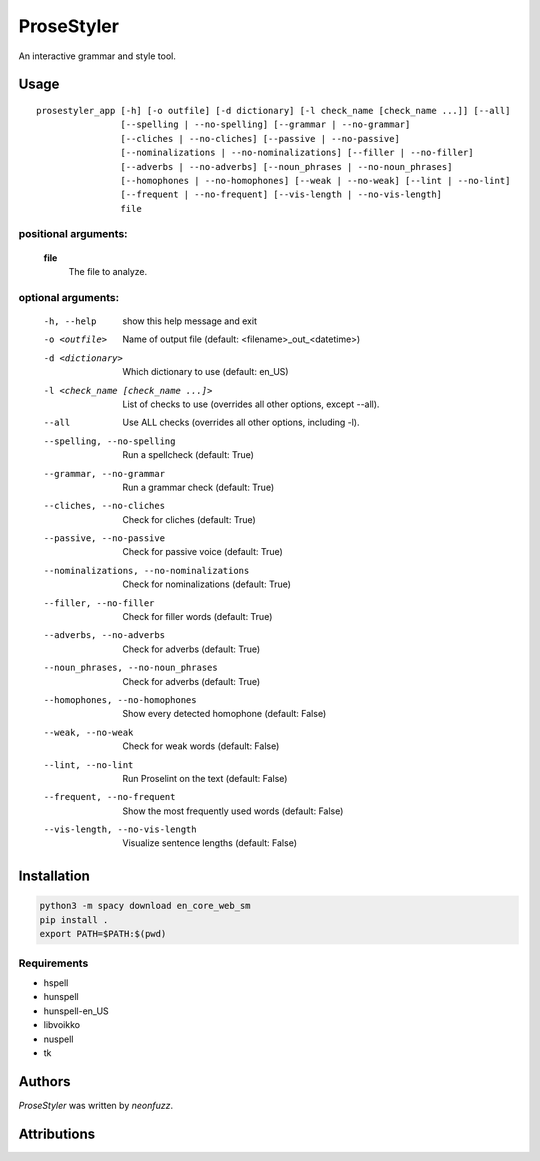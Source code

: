 ProseStyler
=============

An interactive grammar and style tool.

Usage
-----

::

    prosestyler_app [-h] [-o outfile] [-d dictionary] [-l check_name [check_name ...]] [--all]
                    [--spelling | --no-spelling] [--grammar | --no-grammar]
                    [--cliches | --no-cliches] [--passive | --no-passive]
                    [--nominalizations | --no-nominalizations] [--filler | --no-filler]
                    [--adverbs | --no-adverbs] [--noun_phrases | --no-noun_phrases]
                    [--homophones | --no-homophones] [--weak | --no-weak] [--lint | --no-lint]
                    [--frequent | --no-frequent] [--vis-length | --no-vis-length]
                    file

positional arguments:
^^^^^^^^^^^^^^^^^^^^^
    **file**
        The file to analyze.

optional arguments:
^^^^^^^^^^^^^^^^^^^
  -h, --help            show this help message and exit
  -o <outfile>          Name of output file (default: <filename>_out_<datetime>)
  -d <dictionary>       Which dictionary to use (default: en_US)
  -l <check_name [check_name ...]>
                        List of checks to use (overrides all other options, except
                        --all).
  --all                 Use ALL checks (overrides all other options, including -l).
  --spelling, --no-spelling
                        Run a spellcheck (default: True)
  --grammar, --no-grammar
                        Run a grammar check (default: True)
  --cliches, --no-cliches
                        Check for cliches (default: True)
  --passive, --no-passive
                        Check for passive voice (default: True)
  --nominalizations, --no-nominalizations
                        Check for nominalizations (default: True)
  --filler, --no-filler
                        Check for filler words (default: True)
  --adverbs, --no-adverbs
                        Check for adverbs (default: True)
  --noun_phrases, --no-noun_phrases
                        Check for adverbs (default: True)
  --homophones, --no-homophones
                        Show every detected homophone (default: False)
  --weak, --no-weak     Check for weak words (default: False)
  --lint, --no-lint     Run Proselint on the text (default: False)
  --frequent, --no-frequent
                        Show the most frequently used words (default: False)
  --vis-length, --no-vis-length
                        Visualize sentence lengths (default: False)

Installation
------------

.. code-block:: console

    python3 -m spacy download en_core_web_sm
    pip install .
    export PATH=$PATH:$(pwd)

Requirements
^^^^^^^^^^^^

* hspell
* hunspell
* hunspell-en_US
* libvoikko
* nuspell
* tk

Authors
-------

`ProseStyler` was written by `neonfuzz`.

Attributions
------------

.. image:: https://travis-ci.org/kragniz/cookiecutter-pypackage-minimal.png
   :target: https://travis-ci.org/kragniz/cookiecutter-pypackage-minimal
   :alt: Latest Travis CI build status
